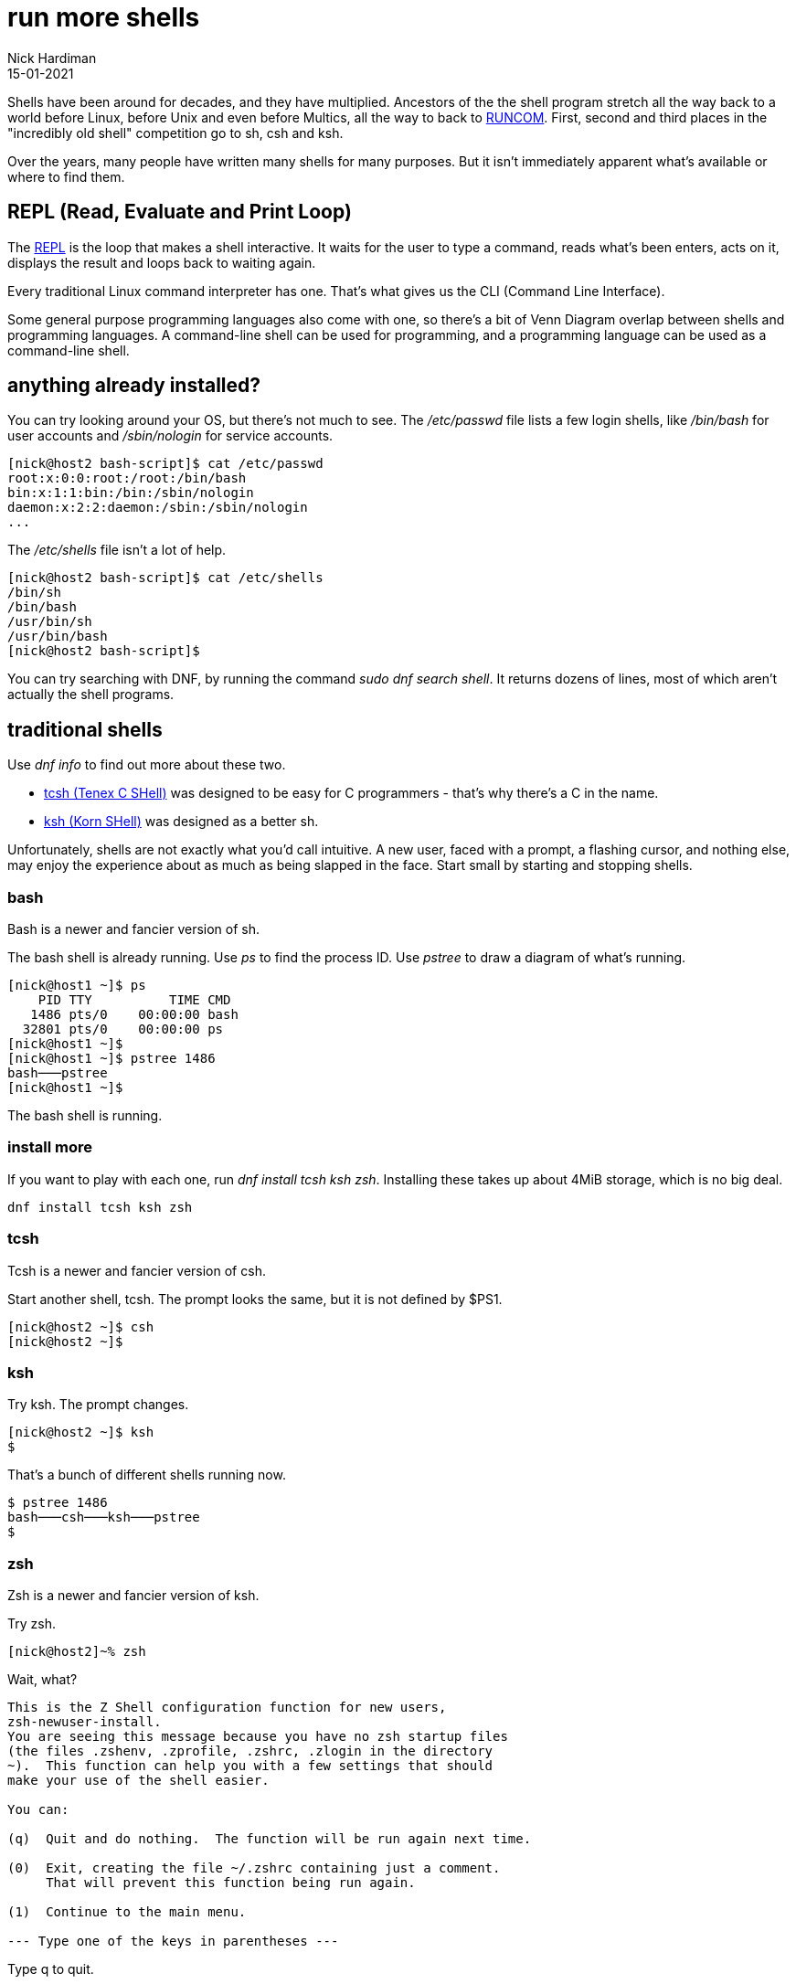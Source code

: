 = run more shells 
Nick Hardiman 
:source-highlighter: highlight.js
:revdate: 15-01-2021


Shells have been around for decades, and they have multiplied.  
Ancestors of the the shell program stretch all the way back to a world before Linux, before Unix and even before Multics, all the way to back to https://en.wikipedia.org/wiki/Run_commands[RUNCOM]. First, second and third places in the "incredibly old shell" competition go to sh, csh and ksh. 

Over the years, many people have written many shells for many purposes. 
But it isn't immediately apparent what's available or where to find them. 

== REPL (Read, Evaluate and Print Loop)

The https://en.wikipedia.org/wiki/Read%E2%80%93eval%E2%80%93print_loop[REPL] is the loop that makes a shell interactive. 
It waits for the user to type a command, reads what's been enters, acts on it, displays the result and loops back to waiting again. 

Every traditional Linux command interpreter has one. 
That's what gives us the CLI (Command Line Interface). 

Some general purpose programming languages also come with one, so there's a bit of Venn Diagram overlap between shells and programming languages.
A command-line shell can be used for programming, and a programming language can be used as a command-line shell. 

== anything already installed? 

You can try looking around your OS, but there's not much to see.
The _/etc/passwd_ file lists a few login shells, like _/bin/bash_ for user accounts and _/sbin/nologin_ for service accounts. 

[source,shell]
----
[nick@host2 bash-script]$ cat /etc/passwd
root:x:0:0:root:/root:/bin/bash
bin:x:1:1:bin:/bin:/sbin/nologin
daemon:x:2:2:daemon:/sbin:/sbin/nologin
...
----

The _/etc/shells_ file isn't a lot of help.

[source,shell]
----
[nick@host2 bash-script]$ cat /etc/shells 
/bin/sh
/bin/bash
/usr/bin/sh
/usr/bin/bash
[nick@host2 bash-script]$ 
----

You can try searching with DNF, by running the command _sudo dnf search shell_. 
It returns dozens of lines, most of which aren't actually the shell programs.  


== traditional shells 

Use  _dnf info_ to find out more about these two.

* https://www.tcsh.org/[tcsh (Tenex C SHell)] was designed to be easy for C programmers - that's why there's a C in the name. 
* http://www.kornshell.org/[ksh (Korn SHell)] was designed as a better sh. 

Unfortunately, shells are not exactly what you'd call intuitive. 
A new user, faced with a prompt, a flashing cursor, and nothing else, may enjoy the experience about as much as being slapped in the face. 
Start small by starting and stopping shells. 


=== bash 

Bash is a newer and fancier version of sh. 

The bash shell is already running. 
Use _ps_ to find the process ID. 
Use _pstree_ to draw a diagram of what's running. 

[source,shell]
---- 
[nick@host1 ~]$ ps
    PID TTY          TIME CMD
   1486 pts/0    00:00:00 bash
  32801 pts/0    00:00:00 ps
[nick@host1 ~]$ 
[nick@host1 ~]$ pstree 1486
bash───pstree
[nick@host1 ~]$ 
----

The bash shell is running. 

=== install more

If you want to play with each one, run _dnf install tcsh ksh zsh_. 
Installing these takes up about 4MiB storage, which is no big deal. 

[source,shell]
----
dnf install tcsh ksh zsh 
----

=== tcsh 

Tcsh is a newer and fancier version of csh. 

Start another shell, tcsh. 
The prompt looks the same, but it is not defined by $PS1.

[source,shell]
---- 
[nick@host2 ~]$ csh
[nick@host2 ~]$ 
----

=== ksh 

Try ksh.
The prompt changes. 

[source,shell]
---- 
[nick@host2 ~]$ ksh
$ 
----

That's a bunch of different shells running now.

[source,shell]
----
$ pstree 1486
bash───csh───ksh───pstree
$ 
----

=== zsh 

Zsh is a newer and fancier version of ksh.

Try zsh. 

[source,shell]
----
[nick@host2]~% zsh
----

Wait, what?

[source,shell]
----
This is the Z Shell configuration function for new users,
zsh-newuser-install.
You are seeing this message because you have no zsh startup files
(the files .zshenv, .zprofile, .zshrc, .zlogin in the directory
~).  This function can help you with a few settings that should
make your use of the shell easier.

You can:

(q)  Quit and do nothing.  The function will be run again next time.

(0)  Exit, creating the file ~/.zshrc containing just a comment.
     That will prevent this function being run again.

(1)  Continue to the main menu.

--- Type one of the keys in parentheses --- 
----

Type q to quit. 

ZSH is the new shiny and many people share their customizations for it. 
If you want a fancy-looking working environment for bash or zsh, dress up the prompt with https://github.com/starship/starship[starship], or https://fedoramagazine.org/tuning-your-bash-or-zsh-shell-in-workstation-and-silverblue/[powerline and oh-my-zsh].

=== exit

Stop the new shells. 
All shells understand the _exit_ command. 

[source,shell]
----
$ exit
nick@host1 ~ 4$ exit
$ exit
[nick@host1 ~]$ exit
exit
$ exit
[nick@host1 ~]$ pstree 1486
bash───pstree
[nick@host1 ~]$ 
----

For the next challenge, try running the command _echo "hello world"_ in each of these shells. 
For a bigger challenge, look for the differences between these shells. 
Some things, like cd, echo and ls, work the same in each shell. 
Other things, like source, $HOME and variable assignment, are different. 


== print "hello world" with interactive programming shells 

Many general-purpose programming languages provide an interactive shell to try out simple commands. 
These do pretty much everything the traditional shells do, although simple tasks like listing files is trickier with these programming shells. 

These examples print a message using perl, python and tclsh.


If you want to create an interactive shell in your favorite programming language, start with some research into the https://en.wikipedia.org/wiki/Read%E2%80%93eval%E2%80%93print_loop[REPL (Read-Eval-Print Loop)].

=== install 

If you want to try these shells, install language files with the command 
_dnf install perl python3 tcl_.
Check your disk space first. 
These take up hundreds of MB storage, *way* more space than the five shells above. 
If you are comfortable with podman, keep your environment clean by installing these in separate containers. 

Depending on the OS install choice, python and TCL may be already installed. 

[source,shell]
----
dnf install perl python3 tcl
----

=== TCL

https://www.tcl-lang.org/[TCL (Tool Control Language)]

[source,shell]
----
[nick@host1 ~]$ tclsh
% puts {hello world}
hello world
% exit
[nick@host1 ~]$ 
----

=== perl 

https://www.perl.org/[Perl]

[source,shell]
----
[nick@host1 ~]$ perl
print "hello world\n"
^D
hello world
[nick@host1 ~]$ 
----

=== python3

https://www.python.org/[Python]. 
For more Python shells, read the article https://fedoramagazine.org/enhance-python-interactive-shell/[Enhance your Python with an interactive shell].

[source,shell]
----
[nick@host1 ~]$ python3
Python 3.8.5 (default, Aug 12 2020, 00:00:00) 
[GCC 10.2.1 20200723 (Red Hat 10.2.1-1)] on linux
Type "help", "copyright", "credits" or "license" for more information.
>>> print("hello world")
hello world
>>> quit()
[nick@host1 ~]$ 
----


=== more shells 

There are many more shells that are not in the repository. 
If you're ready to put in some hacking effort, other shells can be manually installed. 

See if you can find a shell written in your favorite language. 
https://www.nushell.sh/[Nu shell] is written in rust, not C.  
https://github.com/michaelmacinnis/oh[Oh shell] is written in Go, and https://www.youtube.com/watch?v=v1m-WEZz46U[the author] created a page https://htmlpreview.github.io/?https://raw.githubusercontent.com/michaelmacinnis/oh/master/doc/comparison.html[Comparing oh to other Unix shells].

If you're getting started, go with https://fedoramagazine.org/fish-a-friendly-interactive-shell/[fish].
Stick with it for a while, get over that non-intuitive learning curve, and get to grips with its quirks. 

